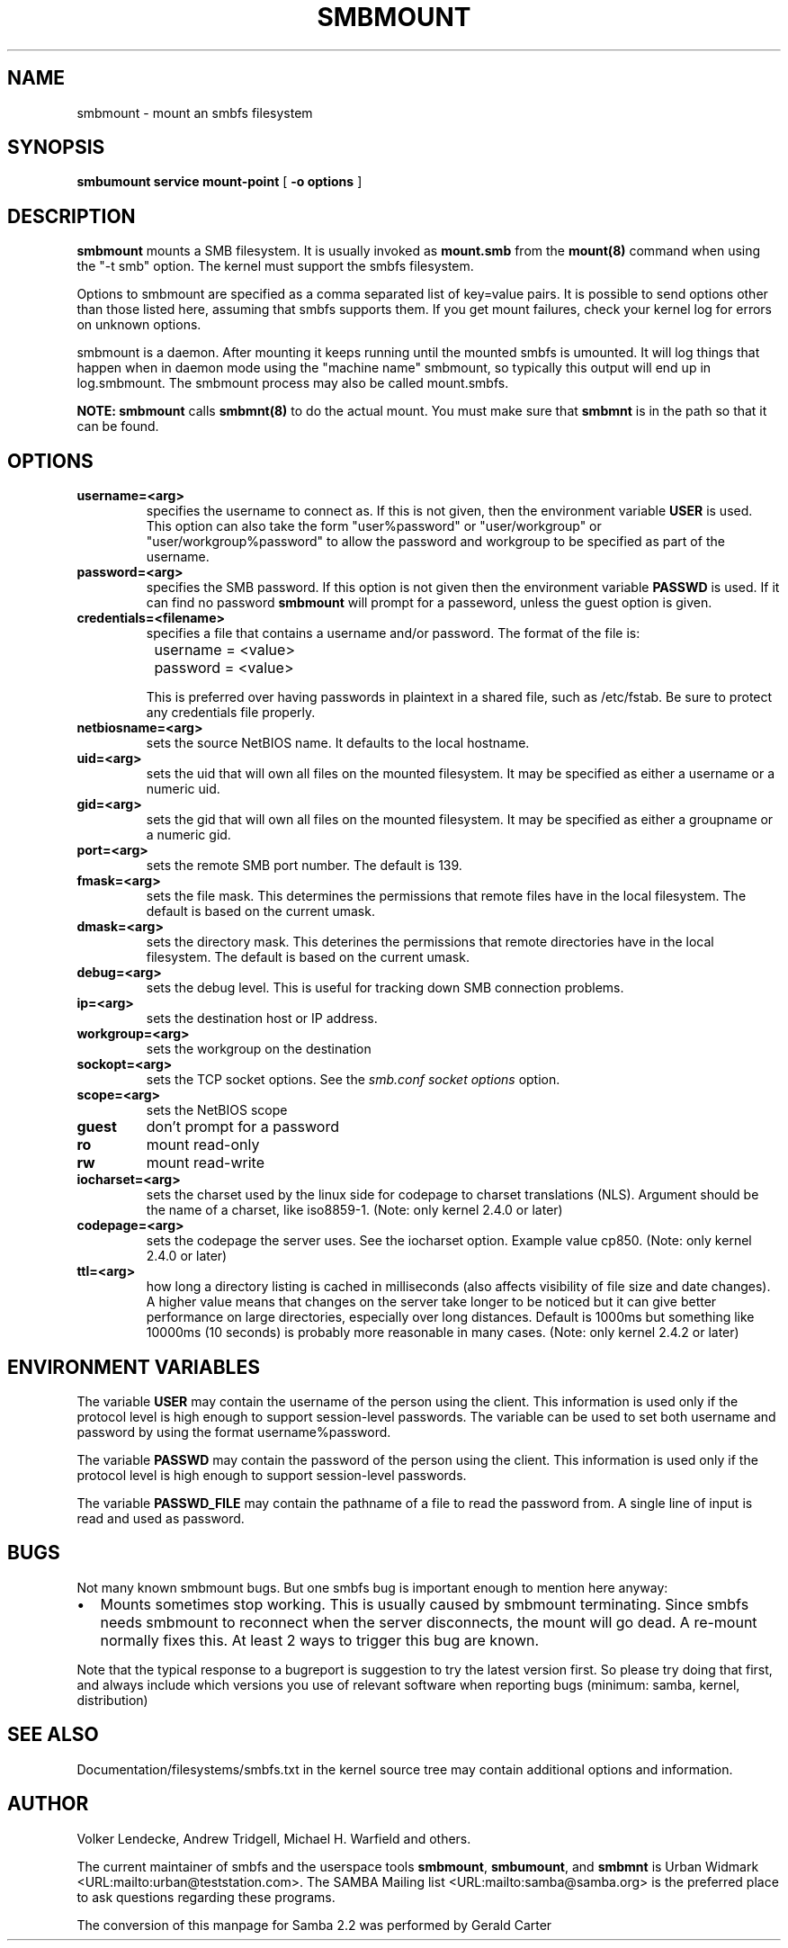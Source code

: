 .\" This manpage has been automatically generated by docbook2man-spec
.\" from a DocBook document.  docbook2man-spec can be found at:
.\" <http://shell.ipoline.com/~elmert/hacks/docbook2X/> 
.\" Please send any bug reports, improvements, comments, patches, 
.\" etc. to Steve Cheng <steve@ggi-project.org>.
.TH "SMBMOUNT" "8" "03 May 2001" "" ""
.SH NAME
smbmount \- mount an smbfs filesystem
.SH SYNOPSIS
.sp
\fBsmbumount\fR \fBservice\fR \fBmount-point\fR [ \fB-o options\fR ] 
.SH "DESCRIPTION"
.PP
\fBsmbmount\fR mounts a SMB filesystem. It 
is usually invoked as \fBmount.smb\fR from 
the \fBmount(8)\fR command when using the 
"-t smb" option. The kernel must support the smbfs filesystem. 
.PP
Options to smbmount are specified as a comma separated
list of key=value pairs. It is possible to send options other
than those listed here, assuming that smbfs supports them. If
you get mount failures, check your kernel log for errors on
unknown options.
.PP
smbmount is a daemon. After mounting it keeps running until
the mounted smbfs is umounted. It will log things that happen
when in daemon mode using the "machine name" smbmount, so
typically this output will end up in log.smbmount. The
smbmount process may also be called mount.smbfs.
.PP
\fBNOTE:\fR \fBsmbmount\fR 
calls \fBsmbmnt(8)\fR to do the actual mount. You 
must make sure that \fBsmbmnt\fR is in the path so 
that it can be found. 
.SH "OPTIONS"
.TP
\fBusername=<arg>\fR
specifies the username to connect as. If
this is not given, then the environment variable \fB USER\fR is used. This option can also take the
form "user%password" or "user/workgroup" or
"user/workgroup%password" to allow the password and workgroup
to be specified as part of the username.
.TP
\fBpassword=<arg>\fR
specifies the SMB password. If this
option is not given then the environment variable
\fBPASSWD\fR is used. If it can find
no password \fBsmbmount\fR will prompt
for a passeword, unless the guest option is
given. 
.TP
\fBcredentials=<filename>\fR
specifies a file that contains a username
and/or password. The format of the file is:

.sp
.nf
		username = <value>
		password = <value>
		
.sp
.fi

This is preferred over having passwords in plaintext in a
shared file, such as /etc/fstab. Be sure to protect any
credentials file properly.
.TP
\fBnetbiosname=<arg>\fR
sets the source NetBIOS name. It defaults 
to the local hostname. 
.TP
\fBuid=<arg>\fR
sets the uid that will own all files on
the mounted filesystem.
It may be specified as either a username or a numeric uid.
.TP
\fBgid=<arg>\fR
sets the gid that will own all files on
the mounted filesystem.
It may be specified as either a groupname or a numeric 
gid. 
.TP
\fBport=<arg>\fR
sets the remote SMB port number. The default 
is 139. 
.TP
\fBfmask=<arg>\fR
sets the file mask. This determines the 
permissions that remote files have in the local filesystem. 
The default is based on the current umask. 
.TP
\fBdmask=<arg>\fR
sets the directory mask. This deterines the 
permissions that remote directories have in the local filesystem. 
The default is based on the current umask. 
.TP
\fBdebug=<arg>\fR
sets the debug level. This is useful for 
tracking down SMB connection problems. 
.TP
\fBip=<arg>\fR
sets the destination host or IP address.
.TP
\fBworkgroup=<arg>\fR
sets the workgroup on the destination 
.TP
\fBsockopt=<arg>\fR
sets the TCP socket options. See the \fIsmb.conf
\fR\fIsocket options\fR option.
.TP
\fBscope=<arg>\fR
sets the NetBIOS scope 
.TP
\fBguest\fR
don't prompt for a password 
.TP
\fBro\fR
mount read-only 
.TP
\fBrw\fR
mount read-write 
.TP
\fBiocharset=<arg>\fR
sets the charset used by the linux side for codepage
to charset translations (NLS). Argument should be the
name of a charset, like iso8859-1. (Note: only kernel
2.4.0 or later)
.TP
\fBcodepage=<arg>\fR
sets the codepage the server uses. See the iocharset
option. Example value cp850. (Note: only kernel 2.4.0
or later)
.TP
\fBttl=<arg>\fR
how long a directory listing is cached in milliseconds
(also affects visibility of file size and date
changes). A higher value means that changes on the
server take longer to be noticed but it can give
better performance on large directories, especially
over long distances. Default is 1000ms but something
like 10000ms (10 seconds) is probably more reasonable
in many cases.
(Note: only kernel 2.4.2 or later)
.SH "ENVIRONMENT VARIABLES"
.PP
The variable \fBUSER\fR may contain the username of the
person using the client. This information is used only if the
protocol level is high enough to support session-level
passwords. The variable can be used to set both username and
password by using the format username%password.
.PP
The variable \fBPASSWD\fR may contain the password of the
person using the client. This information is used only if the
protocol level is high enough to support session-level
passwords.
.PP
The variable \fBPASSWD_FILE\fR may contain the pathname of
a file to read the password from. A single line of input is
read and used as password.
.SH "BUGS"
.PP
Not many known smbmount bugs. But one smbfs bug is
important enough to mention here anyway:
.TP 0.2i
\(bu
Mounts sometimes stop working. This is usually
caused by smbmount terminating. Since smbfs needs smbmount to
reconnect when the server disconnects, the mount will go
dead. A re-mount normally fixes this. At least 2 ways to
trigger this bug are known.
.PP
Note that the typical response to a bugreport is suggestion
to try the latest version first. So please try doing that first,
and always include which versions you use of relevant software
when reporting bugs (minimum: samba, kernel, distribution)
.PP
.SH "SEE ALSO"
.PP
Documentation/filesystems/smbfs.txt in the kernel source tree
may contain additional options and information.
.SH "AUTHOR"
.PP
Volker Lendecke, Andrew Tridgell, Michael H. Warfield 
and others.
.PP
The current maintainer of smbfs and the userspace
tools \fBsmbmount\fR, \fBsmbumount\fR,
and \fBsmbmnt\fR is Urban Widmark <URL:mailto:urban@teststation.com>.
The SAMBA Mailing list <URL:mailto:samba@samba.org>
is the preferred place to ask questions regarding these programs.
.PP
The conversion of this manpage for Samba 2.2 was performed 
by Gerald Carter
